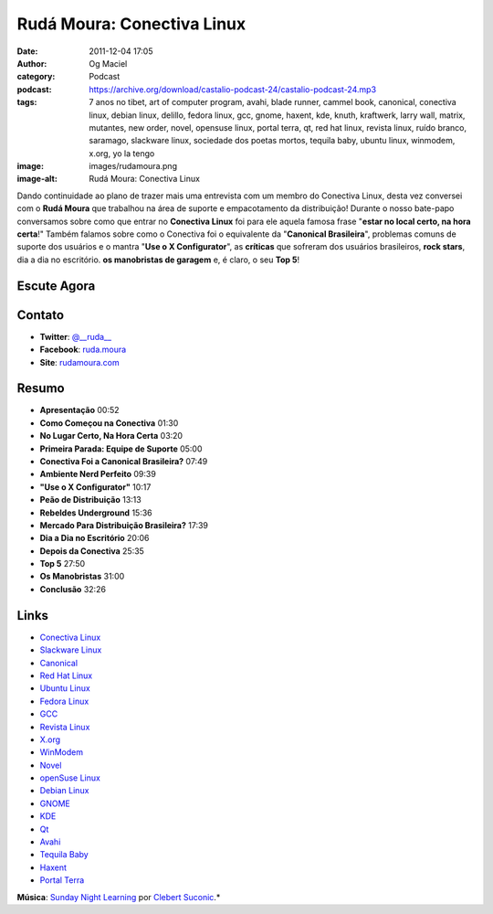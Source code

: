 Rudá Moura: Conectiva Linux
###########################
:date: 2011-12-04 17:05
:author: Og Maciel
:category: Podcast
:podcast: https://archive.org/download/castalio-podcast-24/castalio-podcast-24.mp3
:tags: 7 anos no tibet, art of computer program, avahi, blade runner, cammel book, canonical, conectiva linux, debian linux, delillo, fedora linux, gcc, gnome, haxent, kde, knuth, kraftwerk, larry wall, matrix, mutantes, new order, novel, opensuse linux, portal terra, qt, red hat linux, revista linux, ruído branco, saramago, slackware linux, sociedade dos poetas mortos, tequila baby, ubuntu linux, winmodem, x.org, yo la tengo
:image: images/rudamoura.png
:image-alt: Rudá Moura: Conectiva Linux

Dando continuidade ao plano de trazer mais uma entrevista com um membro
do Conectiva Linux, desta vez conversei com o **Rudá Moura** que
trabalhou na área de suporte e empacotamento da distribuição! Durante o
nosso bate-papo conversamos sobre como que entrar no **Conectiva Linux**
foi para ele aquela famosa frase "**estar no local certo, na hora
certa**!" Também falamos sobre como o Conectiva foi o equivalente da
"**Canonical Brasileira**\ ", problemas comuns de suporte dos usuários e
o mantra "**Use o X Configurator**\ ", as **críticas** que sofreram dos
usuários brasileiros, **rock stars**, dia a dia no escritório. **os
manobristas de garagem** e, é claro, o seu **Top 5**!

Escute Agora
------------

.. podcast:: castalio-podcast-24

Contato
-------
-  **Twitter**: `@__ruda__`_
-  **Facebook**: `ruda.moura`_
-  **Site**: `rudamoura.com`_

Resumo
------
-  **Apresentação** 00:52
-  **Como Começou na Conectiva** 01:30
-  **No Lugar Certo, Na Hora Certa** 03:20
-  **Primeira Parada: Equipe de Suporte** 05:00
-  **Conectiva Foi a Canonical Brasileira?** 07:49
-  **Ambiente Nerd Perfeito** 09:39
-  **"Use o X Configurator"** 10:17
-  **Peão de Distribuição** 13:13
-  **Rebeldes Underground** 15:36
-  **Mercado Para Distribuição Brasileira?** 17:39
-  **Dia a Dia no Escritório** 20:06
-  **Depois da Conectiva** 25:35
-  **Top 5** 27:50
-  **Os Manobristas** 31:00
-  **Conclusão** 32:26


.. top5::

    :music:
        * Yo La Tengo
        * Os Mutantes
        * New Order
        * Kraftwerk
    :movie:
        * Blade Runner
        * The Matrix
        * Sociedade dos Poetas Mortos
        * Sete Anos no Tibet
    :book:
        * Ruído Branco
        * José Saramago
        * The Art of Computer Programming
        * Programming Perl

Links
-----
-  `Conectiva Linux`_
-  `Slackware Linux`_
-  `Canonical`_
-  `Red Hat Linux`_
-  `Ubuntu Linux`_
-  `Fedora Linux`_
-  `GCC`_
-  `Revista Linux`_
-  `X.org`_
-  `WinModem`_
-  `Novel`_
-  `openSuse Linux`_
-  `Debian Linux`_
-  `GNOME`_
-  `KDE`_
-  `Qt`_
-  `Avahi`_
-  `Tequila Baby`_
-  `Haxent`_
-  `Portal Terra`_

.. class:: panel-body bg-info

        **Música**: `Sunday Night Learning`_ por `Clebert Suconic`_.*

.. _@__ruda__: https://twitter.com/#!/__ruda__
.. _ruda.moura: https://www.facebook.com/ruda.moura
.. _rudamoura.com: http://rudamoura.com/
.. _Conectiva Linux: https://duckduckgo.com/?q=Conectiva+Linux
.. _Slackware Linux: https://duckduckgo.com/?q=Slackware+Linux
.. _Canonical: https://duckduckgo.com/?q=Canonical
.. _Red Hat Linux: https://duckduckgo.com/?q=Red+Hat+Linux
.. _Ubuntu Linux: https://duckduckgo.com/?q=Ubuntu+Linux
.. _Fedora Linux: https://duckduckgo.com/?q=Fedora+Linux
.. _GCC: https://duckduckgo.com/?q=GCC
.. _Revista Linux: https://duckduckgo.com/?q=Revista+Linux
.. _X.org: https://duckduckgo.com/?q=X.org
.. _WinModem: https://duckduckgo.com/?q=WinModem
.. _Novel: https://duckduckgo.com/?q=Novel
.. _openSuse Linux: https://duckduckgo.com/?q=openSuse+Linux
.. _Debian Linux: https://duckduckgo.com/?q=Debian+Linux
.. _GNOME: https://duckduckgo.com/?q=GNOME
.. _KDE: https://duckduckgo.com/?q=KDE
.. _Qt: https://duckduckgo.com/?q=Qt
.. _Avahi: https://duckduckgo.com/?q=Avahi
.. _Tequila Baby: https://duckduckgo.com/?q=Tequila+Baby
.. _Haxent: https://duckduckgo.com/?q=Haxent
.. _Portal Terra: https://duckduckgo.com/?q=Portal+Terra
.. _Sunday Night Learning: http://soundcloud.com/clebertsuconic/sunday-night-lerning
.. _Clebert Suconic: http://soundcloud.com/clebertsuconic
